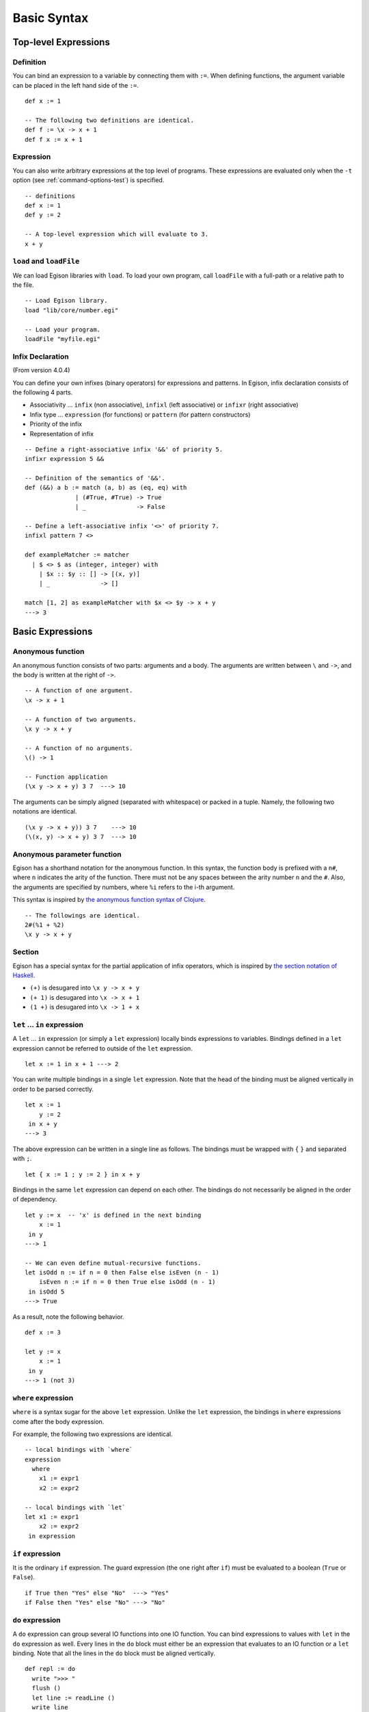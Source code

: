 ============
Basic Syntax
============

.. highlight:: haskell

Top-level Expressions
=====================

Definition
----------

You can bind an expression to a variable by connecting them with ``:=``.
When defining functions, the argument variable can be placed in the left hand side of the ``:=``.

::

   def x := 1

   -- The following two definitions are identical.
   def f := \x -> x + 1
   def f x := x + 1

Expression
----------

You can also write arbitrary expressions at the top level of programs.
These expressions are evaluated only when the ``-t`` option (see :ref:`command-options-test`) is specified.

::

   -- definitions
   def x := 1
   def y := 2

   -- A top-level expression which will evaluate to 3.
   x + y

``load`` and ``loadFile``
-------------------------
We can load Egison libraries with ``load``.
To load your own program, call ``loadFile`` with a full-path or a relative path to the file.

::

   -- Load Egison library.
   load "lib/core/number.egi"

   -- Load your program.
   loadFile "myfile.egi"

Infix Declaration
-----------------
(From version 4.0.4)

You can define your own infixes (binary operators) for expressions and patterns.
In Egison, infix declaration consists of the following 4 parts.

* Associativity ... ``infix`` (non associative), ``infixl`` (left associative) or ``infixr`` (right associative)
* Infix type ... ``expression`` (for functions) or ``pattern`` (for pattern constructors)
* Priority of the infix
* Representation of infix

::

   -- Define a right-associative infix '&&' of priority 5.
   infixr expression 5 &&

   -- Definition of the semantics of '&&'.
   def (&&) a b := match (a, b) as (eq, eq) with
                 | (#True, #True) -> True
                 | _              -> False

   -- Define a left-associative infix '<>' of priority 7.
   infixl pattern 7 <>

   def exampleMatcher := matcher
     | $ <> $ as (integer, integer) with
       | $x :: $y :: [] -> [(x, y)]
       | _              -> []

   match [1, 2] as exampleMatcher with $x <> $y -> x + y
   ---> 3


Basic Expressions
=================

.. _anonymous-function:

Anonymous function
------------------

An anonymous function consists of two parts: arguments and a body.
The arguments are written between ``\`` and ``->``, and the body is written at the right of ``->``.

::

   -- A function of one argument.
   \x -> x + 1

   -- A function of two arguments.
   \x y -> x + y

   -- A function of no arguments.
   \() -> 1

   -- Function application
   (\x y -> x + y) 3 7  ---> 10

The arguments can be simply aligned (separated with whitespace) or packed in a tuple.
Namely, the following two notations are identical.

::

   (\x y -> x + y)) 3 7    ---> 10
   (\(x, y) -> x + y) 3 7  ---> 10


Anonymous parameter function
----------------------------

Egison has a shorthand notation for the anonymous function.
In this syntax, the function body is prefixed with a ``n#``, where ``n`` indicates the arity of the function.
There must not be any spaces between the arity number ``n`` and the ``#``.
Also, the arguments are specified by numbers, where ``%i`` refers to the i-th argument.

This syntax is inspired by `the anonymous function syntax of Clojure <https://clojure.org/guides/learn/functions#_anonymous_function_syntax>`_.

::

   -- The followings are identical.
   2#(%1 + %2)
   \x y -> x + y

Section
-------

Egison has a special syntax for the partial application of infix operators,
which is inspired by `the section notation of Haskell <https://wiki.haskell.org/Section_of_an_infix_operator>`_.

* ``(+)`` is desugared into ``\x y -> x + y``
* ``(+ 1)`` is desugared into ``\x -> x + 1``
* ``(1 +)`` is desugared into ``\x -> 1 + x``


``let`` ... ``in`` expression
-----------------------------

A ``let`` ... ``in`` expression (or simply a ``let`` expression) locally binds expressions to variables.
Bindings defined in a ``let`` expression cannot be referred to outside of the ``let`` expression.

::

   let x := 1 in x + 1 ---> 2

You can write multiple bindings in a single ``let`` expression.
Note that the head of the binding must be aligned vertically in order to be parsed correctly.

::

   let x := 1
       y := 2
    in x + y
   ---> 3

The above expression can be written in a single line as follows.
The bindings must be wrapped with ``{`` ``}`` and separated with ``;``.

::

   let { x := 1 ; y := 2 } in x + y

Bindings in the same ``let`` expression can depend on each other.
The bindings do not necessarily be aligned in the order of dependency.

::

   let y := x  -- 'x' is defined in the next binding
       x := 1
    in y
   ---> 1

   -- We can even define mutual-recursive functions.
   let isOdd n := if n = 0 then False else isEven (n - 1)
       isEven n := if n = 0 then True else isOdd (n - 1)
    in isOdd 5
   ---> True

As a result, note the following behavior.

::

   def x := 3

   let y := x
       x := 1
    in y
   ---> 1 (not 3)


``where`` expression
--------------------

``where`` is a syntax sugar for the above ``let`` expression.
Unlike the ``let`` expression, the bindings in ``where`` expressions come after the body expression.

For example, the following two expressions are identical.

::

   -- local bindings with `where`
   expression
     where
       x1 := expr1
       x2 := expr2

   -- local bindings with `let`
   let x1 := expr1
       x2 := expr2
    in expression

``if`` expression
-----------------

It is the ordinary ``if`` expression.
The guard expression (the one right after ``if``) must be evaluated to a boolean (``True`` or ``False``).

::

   if True then "Yes" else "No"  ---> "Yes"
   if False then "Yes" else "No" ---> "No"

.. _do-expression:

``do`` expression
-----------------

A ``do`` expression can group several IO functions into one IO function.
You can bind expressions to values with ``let`` in the ``do`` expression as well.
Every lines in the ``do`` block must either be an expression that evaluates to an IO function or a ``let`` binding.
Note that all the lines in the ``do`` block must be aligned vertically.

::

   def repl := do
     write ">>> "
     flush ()
     let line := readLine ()
     write line
     flush ()
     repl

A ``do`` expression can be written in one line as follows.
The expressions needs to be wrapped with ``{`` ``}`` and separated by ``;``.

::

   do { print "foo" ; print "bar" ; print "baz" }


The last statement in a ``do`` block must be an expression.
The last expression in a ``do`` block is interpreted as the evaluation result of the ``do`` expression.

::

   > io do { return 1; return 2; return 3 }
   3

``seq`` expression
------------------

This expression is inspired by the ``seq`` function in Haskell.

A ``seq`` expression takes two arguments.
The first argument of ``seq`` is strictly evaluated.
The most popular use case of seq is in the definition of the foldl function.

::

   def foldl $fn $init $ls :=
     match ls as list something with
       | [] -> init
       | $x :: $xs ->
         let z := fn init x
          in seq z (foldl fn z xs)
